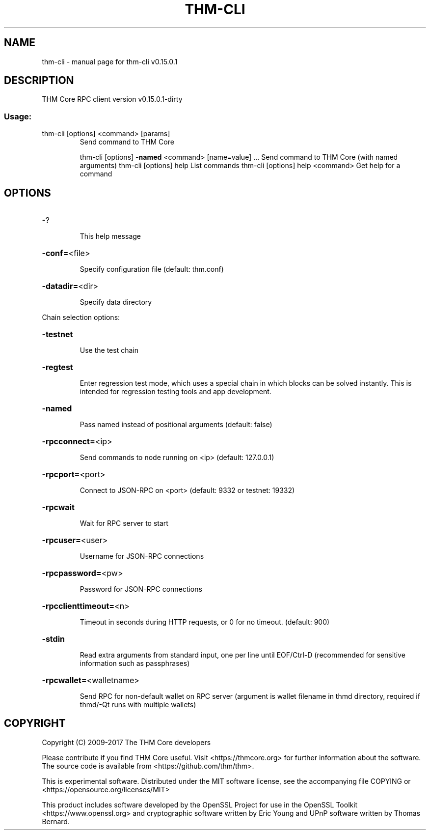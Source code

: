 .\" DO NOT MODIFY THIS FILE!  It was generated by help2man 1.47.3.
.TH THM-CLI "1" "September 2017" "thm-cli v0.15.0.1" "User Commands"
.SH NAME
thm-cli \- manual page for thm-cli v0.15.0.1
.SH DESCRIPTION
THM Core RPC client version v0.15.0.1\-dirty
.SS "Usage:"
.TP
thm\-cli [options] <command> [params]
Send command to THM Core
.IP
thm\-cli [options] \fB\-named\fR <command> [name=value] ... Send command to THM Core (with named arguments)
thm\-cli [options] help                List commands
thm\-cli [options] help <command>      Get help for a command
.SH OPTIONS
.HP
\-?
.IP
This help message
.HP
\fB\-conf=\fR<file>
.IP
Specify configuration file (default: thm.conf)
.HP
\fB\-datadir=\fR<dir>
.IP
Specify data directory
.PP
Chain selection options:
.HP
\fB\-testnet\fR
.IP
Use the test chain
.HP
\fB\-regtest\fR
.IP
Enter regression test mode, which uses a special chain in which blocks
can be solved instantly. This is intended for regression testing
tools and app development.
.HP
\fB\-named\fR
.IP
Pass named instead of positional arguments (default: false)
.HP
\fB\-rpcconnect=\fR<ip>
.IP
Send commands to node running on <ip> (default: 127.0.0.1)
.HP
\fB\-rpcport=\fR<port>
.IP
Connect to JSON\-RPC on <port> (default: 9332 or testnet: 19332)
.HP
\fB\-rpcwait\fR
.IP
Wait for RPC server to start
.HP
\fB\-rpcuser=\fR<user>
.IP
Username for JSON\-RPC connections
.HP
\fB\-rpcpassword=\fR<pw>
.IP
Password for JSON\-RPC connections
.HP
\fB\-rpcclienttimeout=\fR<n>
.IP
Timeout in seconds during HTTP requests, or 0 for no timeout. (default:
900)
.HP
\fB\-stdin\fR
.IP
Read extra arguments from standard input, one per line until EOF/Ctrl\-D
(recommended for sensitive information such as passphrases)
.HP
\fB\-rpcwallet=\fR<walletname>
.IP
Send RPC for non\-default wallet on RPC server (argument is wallet
filename in thmd directory, required if thmd/\-Qt runs
with multiple wallets)
.SH COPYRIGHT
Copyright (C) 2009-2017 The THM Core developers

Please contribute if you find THM Core useful. Visit
<https://thmcore.org> for further information about the software.
The source code is available from <https://github.com/thm/thm>.

This is experimental software.
Distributed under the MIT software license, see the accompanying file COPYING
or <https://opensource.org/licenses/MIT>

This product includes software developed by the OpenSSL Project for use in the
OpenSSL Toolkit <https://www.openssl.org> and cryptographic software written by
Eric Young and UPnP software written by Thomas Bernard.
